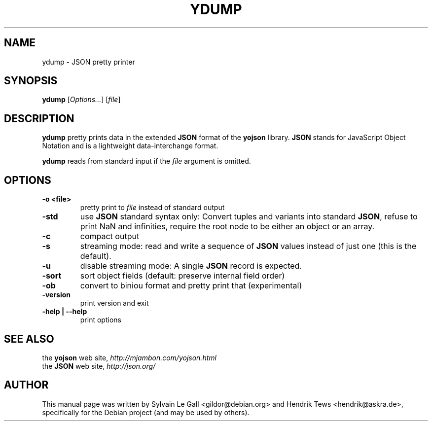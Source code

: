 .\" groff -man -Tascii ydump.1
.\" ==========================================================================
.\" ============= Synopsis ===================================================
.\" ==========================================================================
.TH YDUMP 1 "June 2013" YDUMP "User Manuals"
.SH NAME
ydump \- JSON pretty printer
.SH SYNOPSIS
.B ydump \fR[\fIOptions...\fR] [\fIfile\fR]
.\" ==========================================================================
.\" ============= Description ================================================
.\" ==========================================================================
.SH DESCRIPTION
.B ydump
pretty prints data in the extended
.B JSON
format of the
.B yojson
library. 
.B JSON
stands for JavaScript Object Notation and is a lightweight
data-interchange format.
.\" ==========================================================================
.P
.B ydump
reads from standard input if the
.I file
argument is omitted.
.\"
.\" ==========================================================================
.\" ================ Options =================================================
.\" ==========================================================================
.\"
.SH OPTIONS
.\" ===================== -o <file> ============================================
.TP
.B "-o <file>"
pretty print to
.I file
instead of standard output
.\" ===================== -std  ============================================
.TP
.B "-std"
use
.B JSON
standard syntax only:
Convert tuples and variants into standard
.B JSON\fR,
refuse to print
NaN and infinities, require the root node to be either an object
or an array.
.\" ===================== -c  ============================================
.TP
.B "-c"
compact output
.\" ===================== -s  ============================================
.TP
.B "-s"
streaming mode: read and write a sequence of
.B JSON
values instead of
just one (this is the default).
.\" ===================== -u  ============================================
.TP
.B "-u"
disable streaming mode: A single
.B JSON
record is expected.
.\" ===================== -sort  ============================================
.TP
.B "-sort"
sort object fields (default: preserve internal field order)
.\" ===================== -ob  ============================================
.TP
.B "-ob"
convert to biniou format and pretty print that (experimental)
.\" ===================== -version  ============================================
.TP
.B "-version"
print version and exit
.\" ===================== -help   ============================================
.TP
.B "-help | --help"
print options
.\"
.\" ==========================================================================
.\" ================ SEE ALSO ================================================
.\" ==========================================================================
.\"
.SH SEE ALSO
.TP
the \fByojson\fR web site, \fIhttp://mjambon.com/yojson.html\fR
.TP
the \fBJSON\fR web site, \fIhttp://json.org/\fR
.\"
.\" ==========================================================================
.\" ================ Author ==================================================
.\" ==========================================================================
.\"
.SH AUTHOR
This manual page was written by Sylvain Le Gall
<gildor@debian.org> and Hendrik Tews <hendrik@askra.de>,
specifically for the Debian project (and may be used by others).

